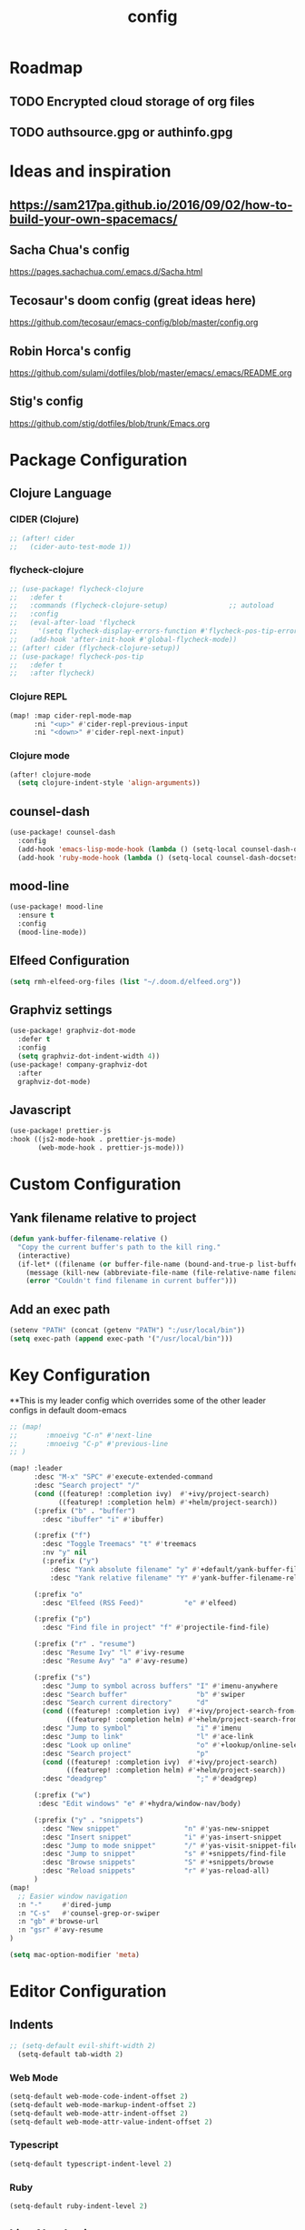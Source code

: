#+TITLE: config
#+OPTIONS: toc:4 h:4
#+STARTUP: hideblocks
#+PROPERTY: header-args :results silent :tangle yes

* Roadmap
** TODO Encrypted cloud storage of org files
** TODO authsource.gpg or authinfo.gpg
* Ideas and inspiration
** https://sam217pa.github.io/2016/09/02/how-to-build-your-own-spacemacs/
** Sacha Chua's config
https://pages.sachachua.com/.emacs.d/Sacha.html
** Tecosaur's doom config (great ideas here)
https://github.com/tecosaur/emacs-config/blob/master/config.org
** Robin Horca's config
https://github.com/sulami/dotfiles/blob/master/emacs/.emacs/README.org
** Stig's config
https://github.com/stig/dotfiles/blob/trunk/Emacs.org
* Package Configuration
** Clojure Language
*** CIDER (Clojure)
#+begin_src emacs-lisp
;; (after! cider
;;   (cider-auto-test-mode 1))
#+end_src
*** flycheck-clojure
#+begin_src emacs-lisp
;; (use-package! flycheck-clojure
;;   :defer t
;;   :commands (flycheck-clojure-setup)               ;; autoload
;;   :config
;;   (eval-after-load 'flycheck
;;     '(setq flycheck-display-errors-function #'flycheck-pos-tip-error-messages))
;;   (add-hook 'after-init-hook #'global-flycheck-mode))
;; (after! cider (flycheck-clojure-setup))
;; (use-package! flycheck-pos-tip
;;   :defer t
;;   :after flycheck)
#+end_src
*** Clojure REPL
#+begin_src emacs-lisp
  (map! :map cider-repl-mode-map
        :ni "<up>" #'cider-repl-previous-input
        :ni "<down>" #'cider-repl-next-input)
#+end_src
*** Clojure mode
#+begin_src emacs-lisp
(after! clojure-mode
  (setq clojure-indent-style 'align-arguments))
#+end_src
** counsel-dash
#+BEGIN_SRC emacs-lisp
(use-package! counsel-dash
  :config
  (add-hook 'emacs-lisp-mode-hook (lambda () (setq-local counsel-dash-docsets '("Emacs Lisp"))))
  (add-hook 'ruby-mode-hook (lambda () (setq-local counsel-dash-docsets '("Ruby")))))
#+END_SRC
** mood-line
#+begin_src emacs-lisp
(use-package! mood-line
  :ensure t
  :config
  (mood-line-mode))
#+end_src
** Elfeed Configuration
#+begin_src emacs-lisp
  (setq rmh-elfeed-org-files (list "~/.doom.d/elfeed.org"))
#+end_src
** Graphviz settings
#+begin_src emacs-lisp
(use-package! graphviz-dot-mode
  :defer t
  :config
  (setq graphviz-dot-indent-width 4))
(use-package! company-graphviz-dot
  :after
  graphviz-dot-mode)
#+end_src
** Javascript
#+begin_src emacs-lisp
(use-package! prettier-js
:hook ((js2-mode-hook . prettier-js-mode)
       (web-mode-hook . prettier-js-mode)))
#+end_src
* Custom Configuration
** Yank filename relative to project
#+BEGIN_SRC emacs-lisp
(defun yank-buffer-filename-relative ()
  "Copy the current buffer's path to the kill ring."
  (interactive)
  (if-let* ((filename (or buffer-file-name (bound-and-true-p list-buffers-directory))))
    (message (kill-new (abbreviate-file-name (file-relative-name filename (projectile-project-root)))))
    (error "Couldn't find filename in current buffer")))
#+END_SRC
** Add an exec path
#+BEGIN_SRC emacs-lisp
(setenv "PATH" (concat (getenv "PATH") ":/usr/local/bin"))
(setq exec-path (append exec-path '("/usr/local/bin")))
#+END_SRC
* Key Configuration
**This is my leader config which overrides some of the other leader configs
in default doom-emacs
#+BEGIN_SRC emacs-lisp
;; (map!
;;       :mnoeivg "C-n" #'next-line
;;       :mnoeivg "C-p" #'previous-line
;; )

(map! :leader
      :desc "M-x" "SPC" #'execute-extended-command
      :desc "Search project" "/"
      (cond ((featurep! :completion ivy)  #'+ivy/project-search)
            ((featurep! :completion helm) #'+helm/project-search))
      (:prefix ("b" . "buffer")
        :desc "ibuffer" "i" #'ibuffer)

      (:prefix ("f")
        :desc "Toggle Treemacs" "t" #'treemacs
        :nv "y" nil
        (:prefix ("y")
          :desc "Yank absolute filename" "y" #'+default/yank-buffer-filename
          :desc "Yank relative filename" "Y" #'yank-buffer-filename-relative))

      (:prefix "o"
        :desc "Elfeed (RSS Feed)"          "e" #'elfeed)

      (:prefix ("p")
        :desc "Find file in project" "f" #'projectile-find-file)

      (:prefix ("r" . "resume")
        :desc "Resume Ivy" "l" #'ivy-resume
        :desc "Resume Avy" "a" #'avy-resume)

      (:prefix ("s")
        :desc "Jump to symbol across buffers" "I" #'imenu-anywhere
        :desc "Search buffer"                 "b" #'swiper
        :desc "Search current directory"      "d"
        (cond ((featurep! :completion ivy)  #'+ivy/project-search-from-cwd)
              ((featurep! :completion helm) #'+helm/project-search-from-cwd))
        :desc "Jump to symbol"                "i" #'imenu
        :desc "Jump to link"                  "l" #'ace-link
        :desc "Look up online"                "o" #'+lookup/online-select
        :desc "Search project"                "p"
        (cond ((featurep! :completion ivy)  #'+ivy/project-search)
              ((featurep! :completion helm) #'+helm/project-search))
        :desc "deadgrep"                      ";" #'deadgrep)

      (:prefix ("w")
       :desc "Edit windows" "e" #'+hydra/window-nav/body)

      (:prefix ("y" . "snippets")
        :desc "New snippet"                "n" #'yas-new-snippet
        :desc "Insert snippet"             "i" #'yas-insert-snippet
        :desc "Jump to mode snippet"       "/" #'yas-visit-snippet-file
        :desc "Jump to snippet"            "s" #'+snippets/find-file
        :desc "Browse snippets"            "S" #'+snippets/browse
        :desc "Reload snippets"            "r" #'yas-reload-all)
      )
(map!
  ;; Easier window navigation
  :n "-"     #'dired-jump
  :n "C-s"   #'counsel-grep-or-swiper
  :n "gb" #'browse-url
  :n "gsr" #'avy-resume
)

(setq mac-option-modifier 'meta)
#+END_SRC
* Editor Configuration
** Indents
#+BEGIN_SRC emacs-lisp
;; (setq-default evil-shift-width 2)
  (setq-default tab-width 2)
#+END_SRC
*** Web Mode
#+begin_src emacs-lisp
  (setq-default web-mode-code-indent-offset 2)
  (setq-default web-mode-markup-indent-offset 2)
  (setq-default web-mode-attr-indent-offset 2)
  (setq-default web-mode-attr-value-indent-offset 2)
#+end_src
*** Typescript
#+begin_src emacs-lisp
  (setq-default typescript-indent-level 2)
#+end_src
*** Ruby
#+begin_src emacs-lisp
(setq-default ruby-indent-level 2)
#+end_src
** Line Numbering
#+BEGIN_SRC emacs-lisp
;; Set line numbers to be relative
;; (setq display-line-numbers 'relative)
;; (setq display-line-numbers-type 'relative)
;; (setq display-line-numbers-current-absolute t)
;; (global-display-line-numbers-mode t)
#+END_SRC
** Theme
#+BEGIN_SRC emacs-lisp
  (if (display-graphic-p) (setq doom-theme 'doom-nord))
#+END_SRC
** Font
#+BEGIN_SRC elisp
  (setq doom-font (font-spec :family "Fira Code Retina" :size 16)
        doom-variable-pitch-font (font-spec :family "Fira Code Retina" :size 14))
#+END_SRC
** Menu Bar
Hide the menu bar if it isn't hidden
#+BEGIN_SRC elisp
  ;; (menu-bar-mode -1)
  ;; (toggle-scroll-bar -1)
  ;; (tool-bar-mode -1)
#+END_SRC
** Org Mode
Set org agenda files
#+begin_src emacs-lisp
(setq org-agenda-files (quote ("~/org" "~/.deft")))
#+end_src
** Start in maximized screen
#+BEGIN_SRC elisp
(toggle-frame-maximized)
#+END_SRC
** Start the emacs server
#+begin_src emacs-lisp
(server-start)
#+end_src
* Better defaults
** Simple Settings
Borrowed from Tecosaur's config
#+begin_src emacs-lisp
(setq-default
 delete-by-moving-to-trash t                      ; Delete files to trash
 window-combination-resize t                      ; take new window space from all other windows (not just current)
 x-stretch-cursor t)                              ; Stretch cursor to the glyph width

(setq undo-limit 80000000                         ; Raise undo-limit to 80Mb
      evil-want-fine-undo t                       ; By default while in insert all changes are one big blob. Be more granular
      auto-save-default t                         ; Nobody likes to loose work, I certainly don't
      truncate-string-ellipsis "…")               ; Unicode ellispis are nicer than "...", and also save /precious/ space
#+end_src
* NOTES
:properties:
:header-args: :tangle no
:end:
** Error message: "Could not find package X in recipe repositories"
*** https://github.com/hlissner/doom-emacs/issues/2802
#+BEGIN_SRC sh
  # Update MELPA
  cd ~/.emacs.d/.local/straight/repos/melpa
  git pull

  # Clear straight's cache
  rm -f ~/.emacs.d/.local/straight/build-cache.el
  doom sync
#+END_SRC

** Compiled Emacs terminal and other stuff:
https://emacsformacosx.com/tips
** If issue with recursive load
*** From https://github.com/bbatsov/prelude/issues/1134
`(setq load-prefer-newer t)`
